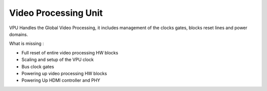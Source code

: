 .. -*- coding: utf-8; mode: rst -*-
.. src-file: drivers/gpu/drm/meson/meson_drv.c

.. _`video-processing-unit`:

Video Processing Unit
=====================

VPU Handles the Global Video Processing, it includes management of the
clocks gates, blocks reset lines and power domains.

What is missing :

- Full reset of entire video processing HW blocks
- Scaling and setup of the VPU clock
- Bus clock gates
- Powering up video processing HW blocks
- Powering Up HDMI controller and PHY

.. This file was automatic generated / don't edit.

